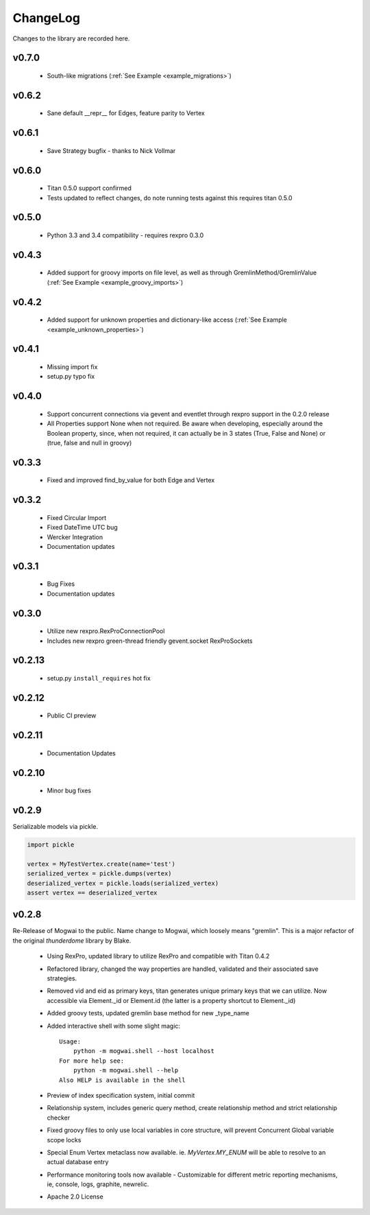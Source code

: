 .. _changelog:

ChangeLog
=========

Changes to the library are recorded here.

v0.7.0
------
 * South-like migrations (:ref:`See Example <example_migrations>`)

v0.6.2
------
 * Sane default __repr__ for Edges, feature parity to Vertex

v0.6.1
------
 * Save Strategy bugfix - thanks to Nick Vollmar

v0.6.0
------
 * Titan 0.5.0 support confirmed
 * Tests updated to reflect changes, do note running tests against this requires titan 0.5.0

v0.5.0
------
 * Python 3.3 and 3.4 compatibility - requires rexpro 0.3.0

v0.4.3
------
 * Added support for groovy imports on file level, as well as through GremlinMethod/GremlinValue (:ref:`See Example <example_groovy_imports>`)

v0.4.2
------
 * Added support for unknown properties and dictionary-like access (:ref:`See Example <example_unknown_properties>`)

v0.4.1
------
 * Missing import fix
 * setup.py typo fix

v0.4.0
------
 * Support concurrent connections via gevent and eventlet through rexpro support in the 0.2.0 release
 * All Properties support None when not required. Be aware when developing, especially around the Boolean property,
   since, when not required, it can actually be in 3 states (True, False and None) or (true, false and null in groovy)

v0.3.3
------
 * Fixed and improved find_by_value for both Edge and Vertex

v0.3.2
------
 * Fixed Circular Import
 * Fixed DateTime UTC bug
 * Wercker Integration
 * Documentation updates

v0.3.1
------
 * Bug Fixes
 * Documentation updates

v0.3.0
------
 * Utilize new rexpro.RexProConnectionPool
 * Includes new rexpro green-thread friendly gevent.socket RexProSockets

v0.2.13
-------
 * setup.py ``install_requires`` hot fix

v0.2.12
-------

 * Public CI preview

v0.2.11
-------

 * Documentation Updates


v0.2.10
-------

 * Minor bug fixes


v0.2.9
------

Serializable models via pickle.

.. code-block:: python

    import pickle

    vertex = MyTestVertex.create(name='test')
    serialized_vertex = pickle.dumps(vertex)
    deserialized_vertex = pickle.loads(serialized_vertex)
    assert vertex == deserialized_vertex


v0.2.8
------

Re-Release of Mogwai to the public. Name change to Mogwai, which loosely means "gremlin". This is a major refactor of the original `thunderdome` library by Blake.

 * Using RexPro, updated library to utilize RexPro and compatible with Titan 0.4.2
 * Refactored library, changed the way properties are handled, validated and their associated save strategies.
 * Removed vid and eid as primary keys, titan generates unique primary keys that we can utilize. Now accessible via Element._id or Element.id (the latter is a property shortcut to Element._id)
 * Added groovy tests, updated gremlin base method for new _type_name
 * Added interactive shell with some slight magic::

        Usage:
            python -m mogwai.shell --host localhost
        For more help see:
            python -m mogwai.shell --help
        Also HELP is available in the shell

 * Preview of index specification system, initial commit
 * Relationship system, includes generic query method, create relationship method and strict relationship checker
 * Fixed groovy files to only use local variables in core structure, will prevent Concurrent Global variable scope locks
 * Special Enum Vertex metaclass now available. ie. `MyVertex.MY_ENUM` will be able to resolve to an actual database entry
 * Performance monitoring tools now available - Customizable for different metric reporting mechanisms, ie, console, logs, graphite, newrelic.
 * Apache 2.0 License
